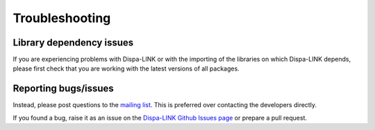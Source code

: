 ################
Troubleshooting
################

Library dependency issues
=========================
If you are experiencing problems with Dispa-LINK or with the importing of
the libraries on which Dispa-LINK depends, please first check that you are
working with the latest versions of all packages.

Reporting bugs/issues
=====================

Instead, please post questions to the `mailing list
<https://groups.google.com/g/dispa-link>`_. This is preferred over contacting the
developers directly.

If you found a bug, raise it as an issue on the `Dispa-LINK Github Issues page
<https://github.com/energy-modelling-toolkit/Dispa-LINK/issues>`_ or prepare a pull request.
